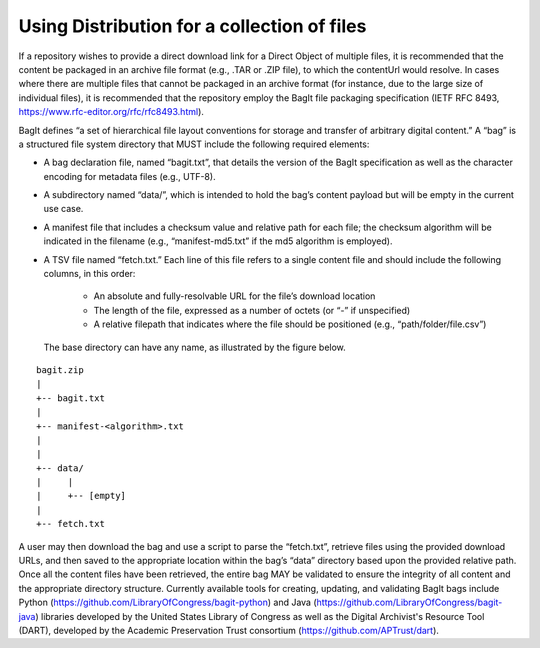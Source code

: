 Using Distribution for a collection of files
=================================================================

If a repository wishes to provide a direct download link for a Direct Object of multiple files, it is recommended that the content be packaged in an archive file format (e.g., .TAR or .ZIP file), to which the contentUrl would resolve. In cases where there are multiple files that cannot be packaged in an archive format (for instance, due to the large size of individual files), it is recommended that the repository employ the BagIt file packaging specification (IETF RFC 8493, https://www.rfc-editor.org/rfc/rfc8493.html).

BagIt defines “a set of hierarchical file layout conventions for storage and transfer of arbitrary digital content.” A “bag” is a structured file system directory that MUST include the following required elements:

- A bag declaration file, named “bagit.txt”, that details the version of the BagIt specification as well as the character encoding for metadata files (e.g., UTF-8).
- A subdirectory named “data/”, which is intended to hold the bag’s content payload but will be empty in the current use case.
- A manifest file that includes a checksum value and relative path for each file; the checksum algorithm will be indicated in the filename (e.g., “manifest-md5.txt” if the md5 algorithm is employed).
- A TSV file named “fetch.txt.” Each line of this file refers to a single content file and should include the following columns, in this order:

   - An absolute and fully-resolvable URL for the file’s download location
   - The length of the file, expressed as a number of octets (or “-” if unspecified)
   - A relative filepath that indicates where the file should be positioned (e.g., “path/folder/file.csv”)

  The base directory can have any name, as illustrated by the figure below.

.. parsed-literal::

         bagit.zip
         |
         +-- bagit.txt
         |
         +-- manifest-<algorithm>.txt
         |
         |
         +-- data/
         |     |
         |     +-- [empty]
         |
         +-- fetch.txt

A user may then download the bag and use a script to parse the “fetch.txt”, retrieve files using the provided download URLs, and then saved to the appropriate location within the bag’s “data” directory based upon the provided relative path. Once all the content files have been retrieved, the entire bag MAY be validated to ensure the integrity of all content and the appropriate directory structure. Currently available tools for creating, updating, and validating BagIt bags include Python (https://github.com/LibraryOfCongress/bagit-python) and Java (https://github.com/LibraryOfCongress/bagit-java) libraries developed by the United States Library of Congress as well as the Digital Archivist's Resource Tool (DART), developed by the Academic Preservation Trust consortium (https://github.com/APTrust/dart).
